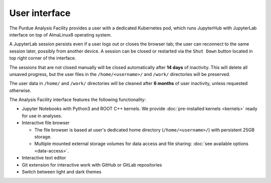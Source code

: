 User interface
===========================

The Purdue Analysis Facility provides a user with a dedicated Kubernetes pod, which runs JupyterHub
with JupyterLab interface on top of AlmaLinux8 operating system. 

A JupyterLab session persists even if a user logs out or closes the browser tab;
the user can reconnect to the same session later, possibly from another device.
A session can be closed or restarted via the ``Shut Down`` button located in top right corner of the interface.

The sessions that are not closed manually will be closed automatically after **14 days** of inactivity.
This will delete all unsaved progress, but the user files in the ``/home/<username>/`` and ``/work/`` directories will be preserved.

The user data in ``/home/`` and ``/work/`` directories will be cleaned after **6 months** of user inactivity,
unless requested otherwise.

.. image:: images/interface.png
   :width: 800
   :align: center

The Analysis Facility interface features the following functionality:

* Jupyter Notebooks with Python3 and ROOT C++ kernels. We provide :doc:`pre-installed kernels <kernels>` ready for use in analyses.
* Interactive file browser

  * The file browser is based at user's dedicated home directory (``/home/<username>/``) with persistent 25GB storage.
  * Multiple mounted external storage volumes for data access and file sharing: :doc:`see available options <data-access>`.

* Interactive text editor
* Git extension for interactive work with GitHub or GitLab repositories
* Switch between light and dark themes
